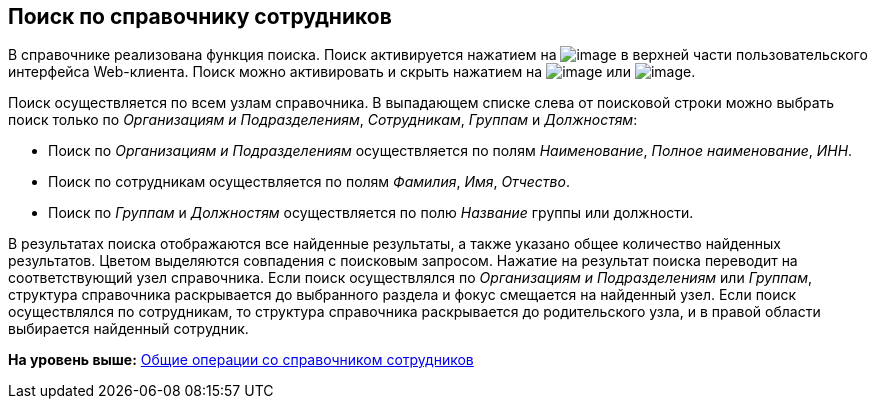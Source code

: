 
== Поиск по справочнику сотрудников

В справочнике реализована функция поиска. Поиск активируется нажатием на image:buttons/butt_search.png[image] в верхней части пользовательского интерфейса Web-клиента. Поиск можно активировать и скрыть нажатием на image:buttons/searchFlag.png[image] или image:buttons/searchArrows.png[image].

Поиск осуществляется по всем узлам справочника. В выпадающем списке слева от поисковой строки можно выбрать поиск только по [.keyword .parmname]_Организациям и Подразделениям_, [.keyword .parmname]_Сотрудникам_, [.keyword .parmname]_Группам_ и [.keyword .parmname]_Должностям_:

* Поиск по [.keyword .parmname]_Организациям и Подразделениям_ осуществляется по полям [.keyword .parmname]_Наименование_, [.keyword .parmname]_Полное наименование_, [.keyword .parmname]_ИНН_.
* Поиск по сотрудникам осуществляется по полям [.keyword .parmname]_Фамилия_, [.keyword .parmname]_Имя_, [.keyword .parmname]_Отчество_.
* Поиск по [.keyword .parmname]_Группам_ и [.keyword .parmname]_Должностям_ осуществляется по полю [.keyword .parmname]_Название_ группы или должности.

В результатах поиска отображаются все найденные результаты, а также указано общее количество найденных результатов. Цветом выделяются совпадения с поисковым запросом. Нажатие на результат поиска переводит на соответствующий узел справочника. Если поиск осуществлялся по [.keyword .parmname]_Организациям и Подразделениям_ или [.keyword .parmname]_Группам_, структура справочника раскрывается до выбранного раздела и фокус смещается на найденный узел. Если поиск осуществлялся по сотрудникам, то структура справочника раскрывается до родительского узла, и в правой области выбирается найденный сотрудник.

*На уровень выше:* xref:../topics/EmployeesDirGeneral.html[Общие операции со справочником сотрудников]
